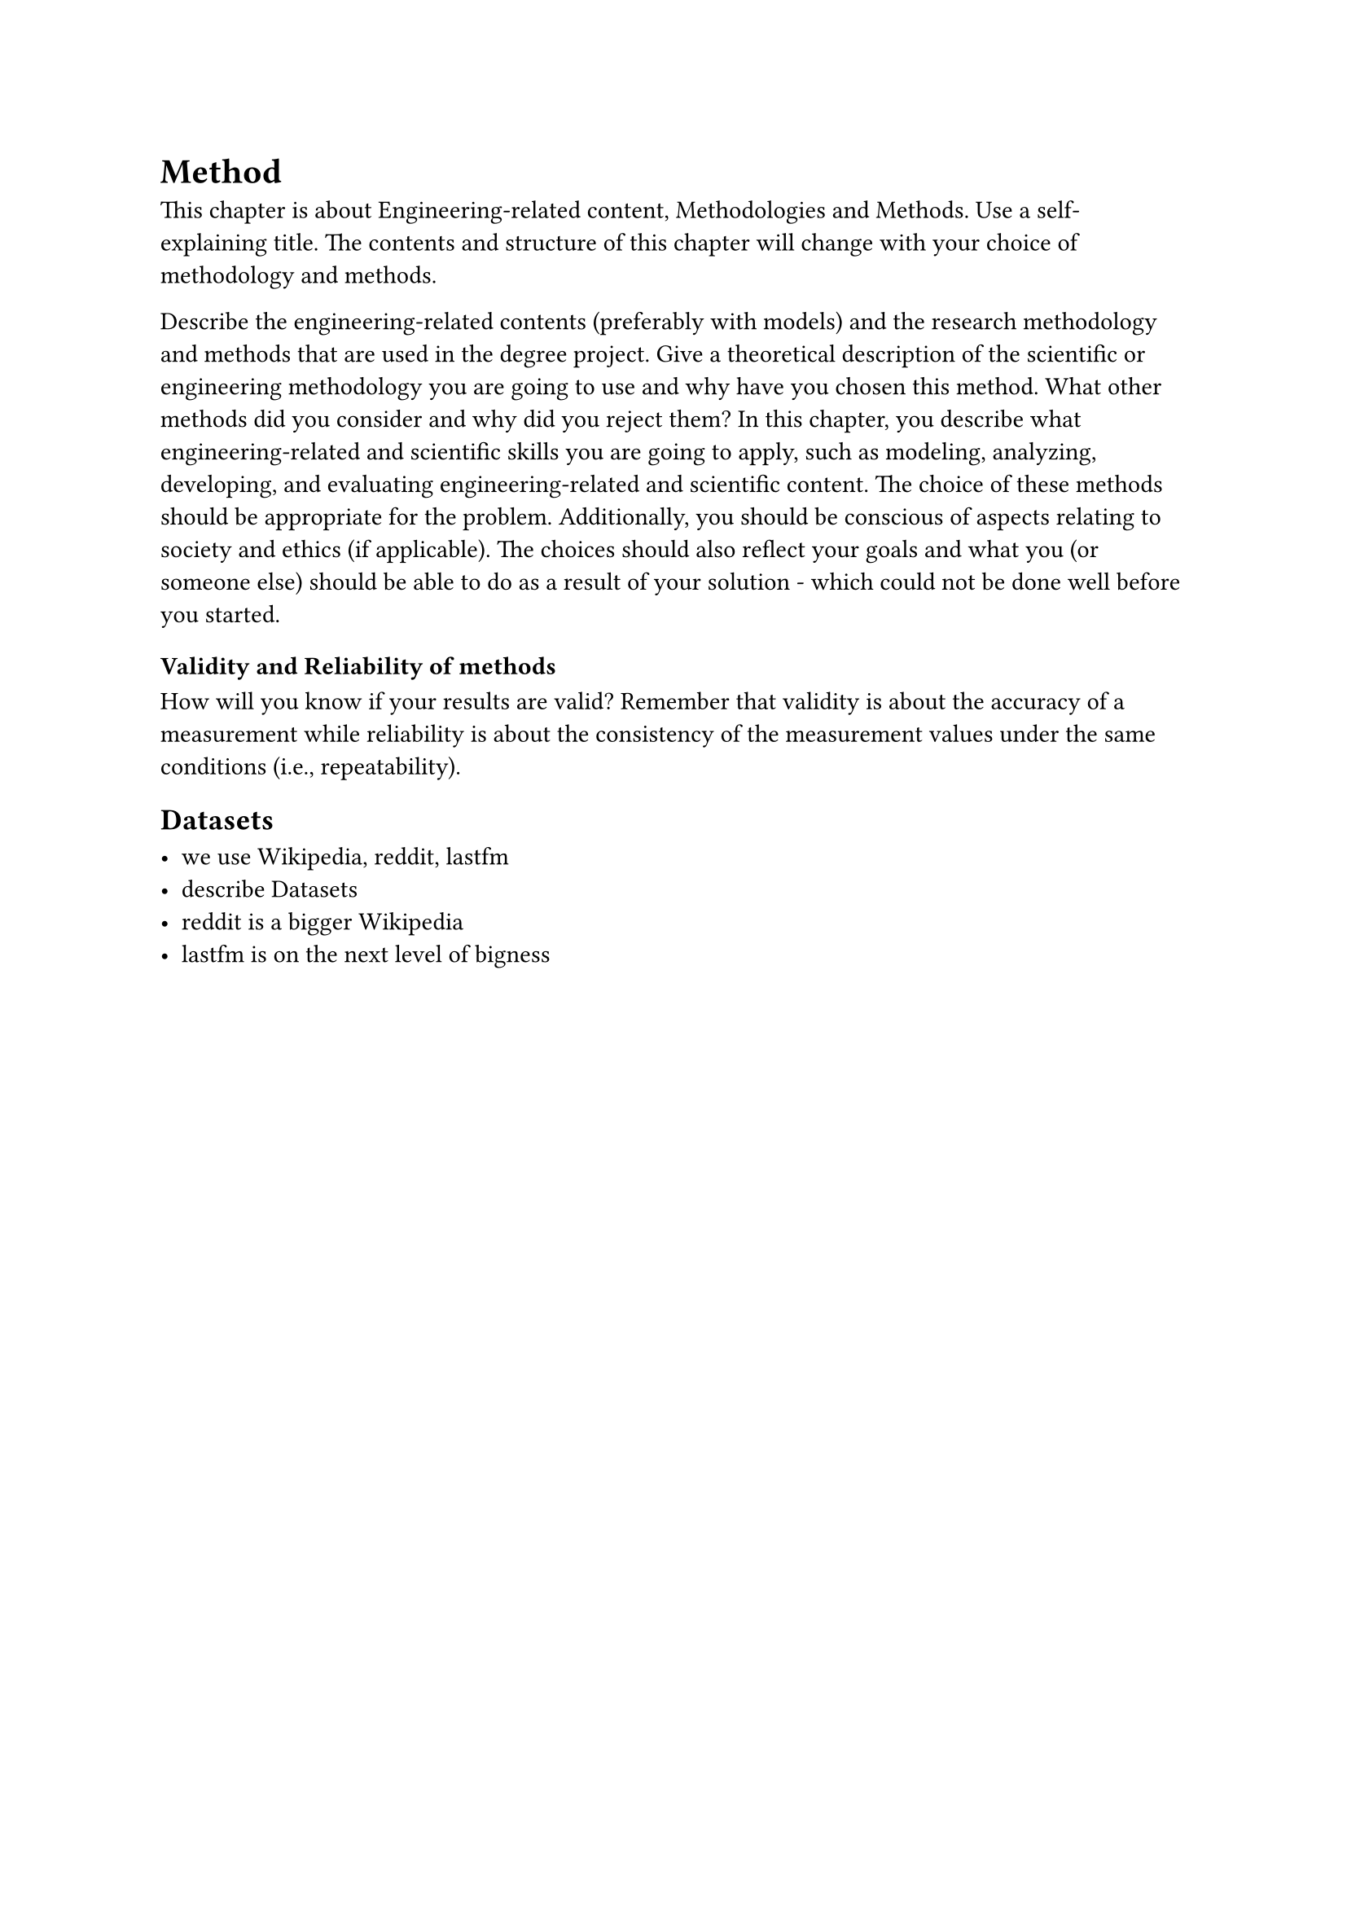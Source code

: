 = Method

This chapter is about Engineering-related content, Methodologies and Methods.
Use a self-explaining title.
The contents and structure of this chapter will change with your choice of methodology and methods.

Describe the engineering-related contents (preferably with models) and the research methodology and methods that are used in the degree project.
Give a theoretical description of the scientific or engineering methodology you are going to use and why have you chosen this method.
What other methods did you consider and why did you reject them? In this chapter, you describe what engineering-related and scientific skills you are going to apply, such as modeling, analyzing, developing, and evaluating engineering-related and scientific content.
The choice of these methods should be appropriate for the problem.
Additionally, you should be conscious of aspects relating to society and ethics (if applicable).
The choices should also reflect your goals and what you (or someone else) should be able to do as a result of your solution - which could not be done well before you started.

=== Validity and Reliability of methods
How will you know if your results are valid?
Remember that validity is about the accuracy of a measurement while reliability is about the consistency of the measurement values under the same conditions (i.e., repeatability).

// --- Start of actual writing ---

== Datasets

- we use Wikipedia, reddit, lastfm
- describe Datasets
- reddit is a bigger Wikipedia
- lastfm is on the next level of bigness
